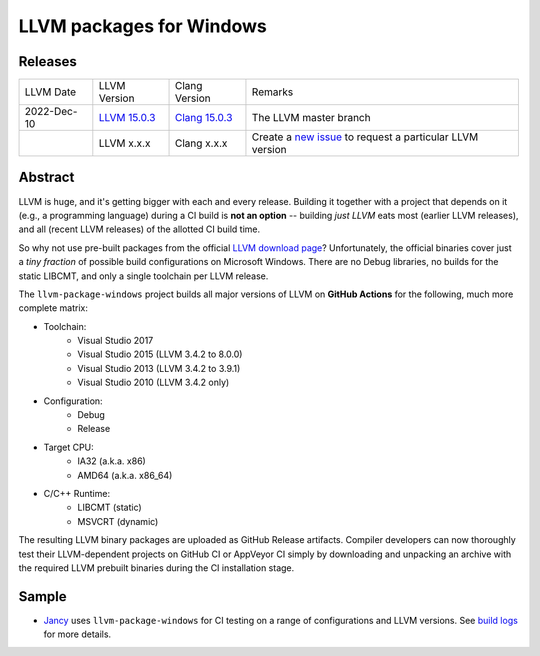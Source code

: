 LLVM packages for Windows
=========================

.. image:: https://github.com/SakuraEngine/llvm-package-windows/actions/workflows/ci.yml/badge.svg
	:target: https://github.com/SakuraEngine/llvm-package-windows/actions/workflows/ci.yml
.. image:: https://img.shields.io/badge/donate-@jancy.org-blue.svg
	:align: right
	:target: http://jancy.org/donate.html?donate=llvm-package

Releases
--------

.. list-table::

	*	- LLVM Date
		- LLVM Version
		- Clang Version
		- Remarks

	*	- 2022-Dec-10
		- `LLVM 15.0.3 <https://github.com/SakuraEngine/llvm-package-windows/releases/llvm-master>`_
		- `Clang 15.0.3 <https://github.com/SakuraEngine/llvm-package-windows/releases/clang-master>`_
		- The LLVM master branch

	*	-
		- LLVM x.x.x
		- Clang x.x.x
		- Create a `new issue <https://github.com/SakuraEngine/llvm-package-windows/issues/new>`__ to request a particular LLVM version

Abstract
--------

LLVM is huge, and it's getting bigger with each and every release. Building it together with a project that depends on it (e.g., a programming language) during a CI build is **not an option** -- building *just LLVM* eats most (earlier LLVM releases), and all (recent LLVM releases) of the allotted CI build time.

So why not use pre-built packages from the official `LLVM download page <http://releases.llvm.org>`__? Unfortunately, the official binaries cover just a *tiny fraction* of possible build configurations on Microsoft Windows. There are no Debug libraries, no builds for the static LIBCMT, and only a single toolchain per LLVM release.

The ``llvm-package-windows`` project builds all major versions of LLVM on **GitHub Actions** for the following, much more complete matrix:

* Toolchain:
	- Visual Studio 2017
	- Visual Studio 2015 (LLVM 3.4.2 to 8.0.0)
	- Visual Studio 2013 (LLVM 3.4.2 to 3.9.1)
	- Visual Studio 2010 (LLVM 3.4.2 only)

* Configuration:
	- Debug
	- Release

* Target CPU:
	- IA32 (a.k.a. x86)
	- AMD64 (a.k.a. x86_64)

* C/C++ Runtime:
	- LIBCMT (static)
	- MSVCRT (dynamic)

The resulting LLVM binary packages are uploaded as GitHub Release artifacts. Compiler developers can now thoroughly test their LLVM-dependent projects on GitHub CI or AppVeyor CI simply by downloading and unpacking an archive with the required LLVM prebuilt binaries during the CI installation stage.

Sample
------

* `Jancy <https://github.com/SakuraEngine/jancy>`__ uses ``llvm-package-windows`` for CI testing on a range of configurations and LLVM versions. See `build logs <https://ci.appveyor.com/project/SakuraEngine/jancy>`__ for more details.
